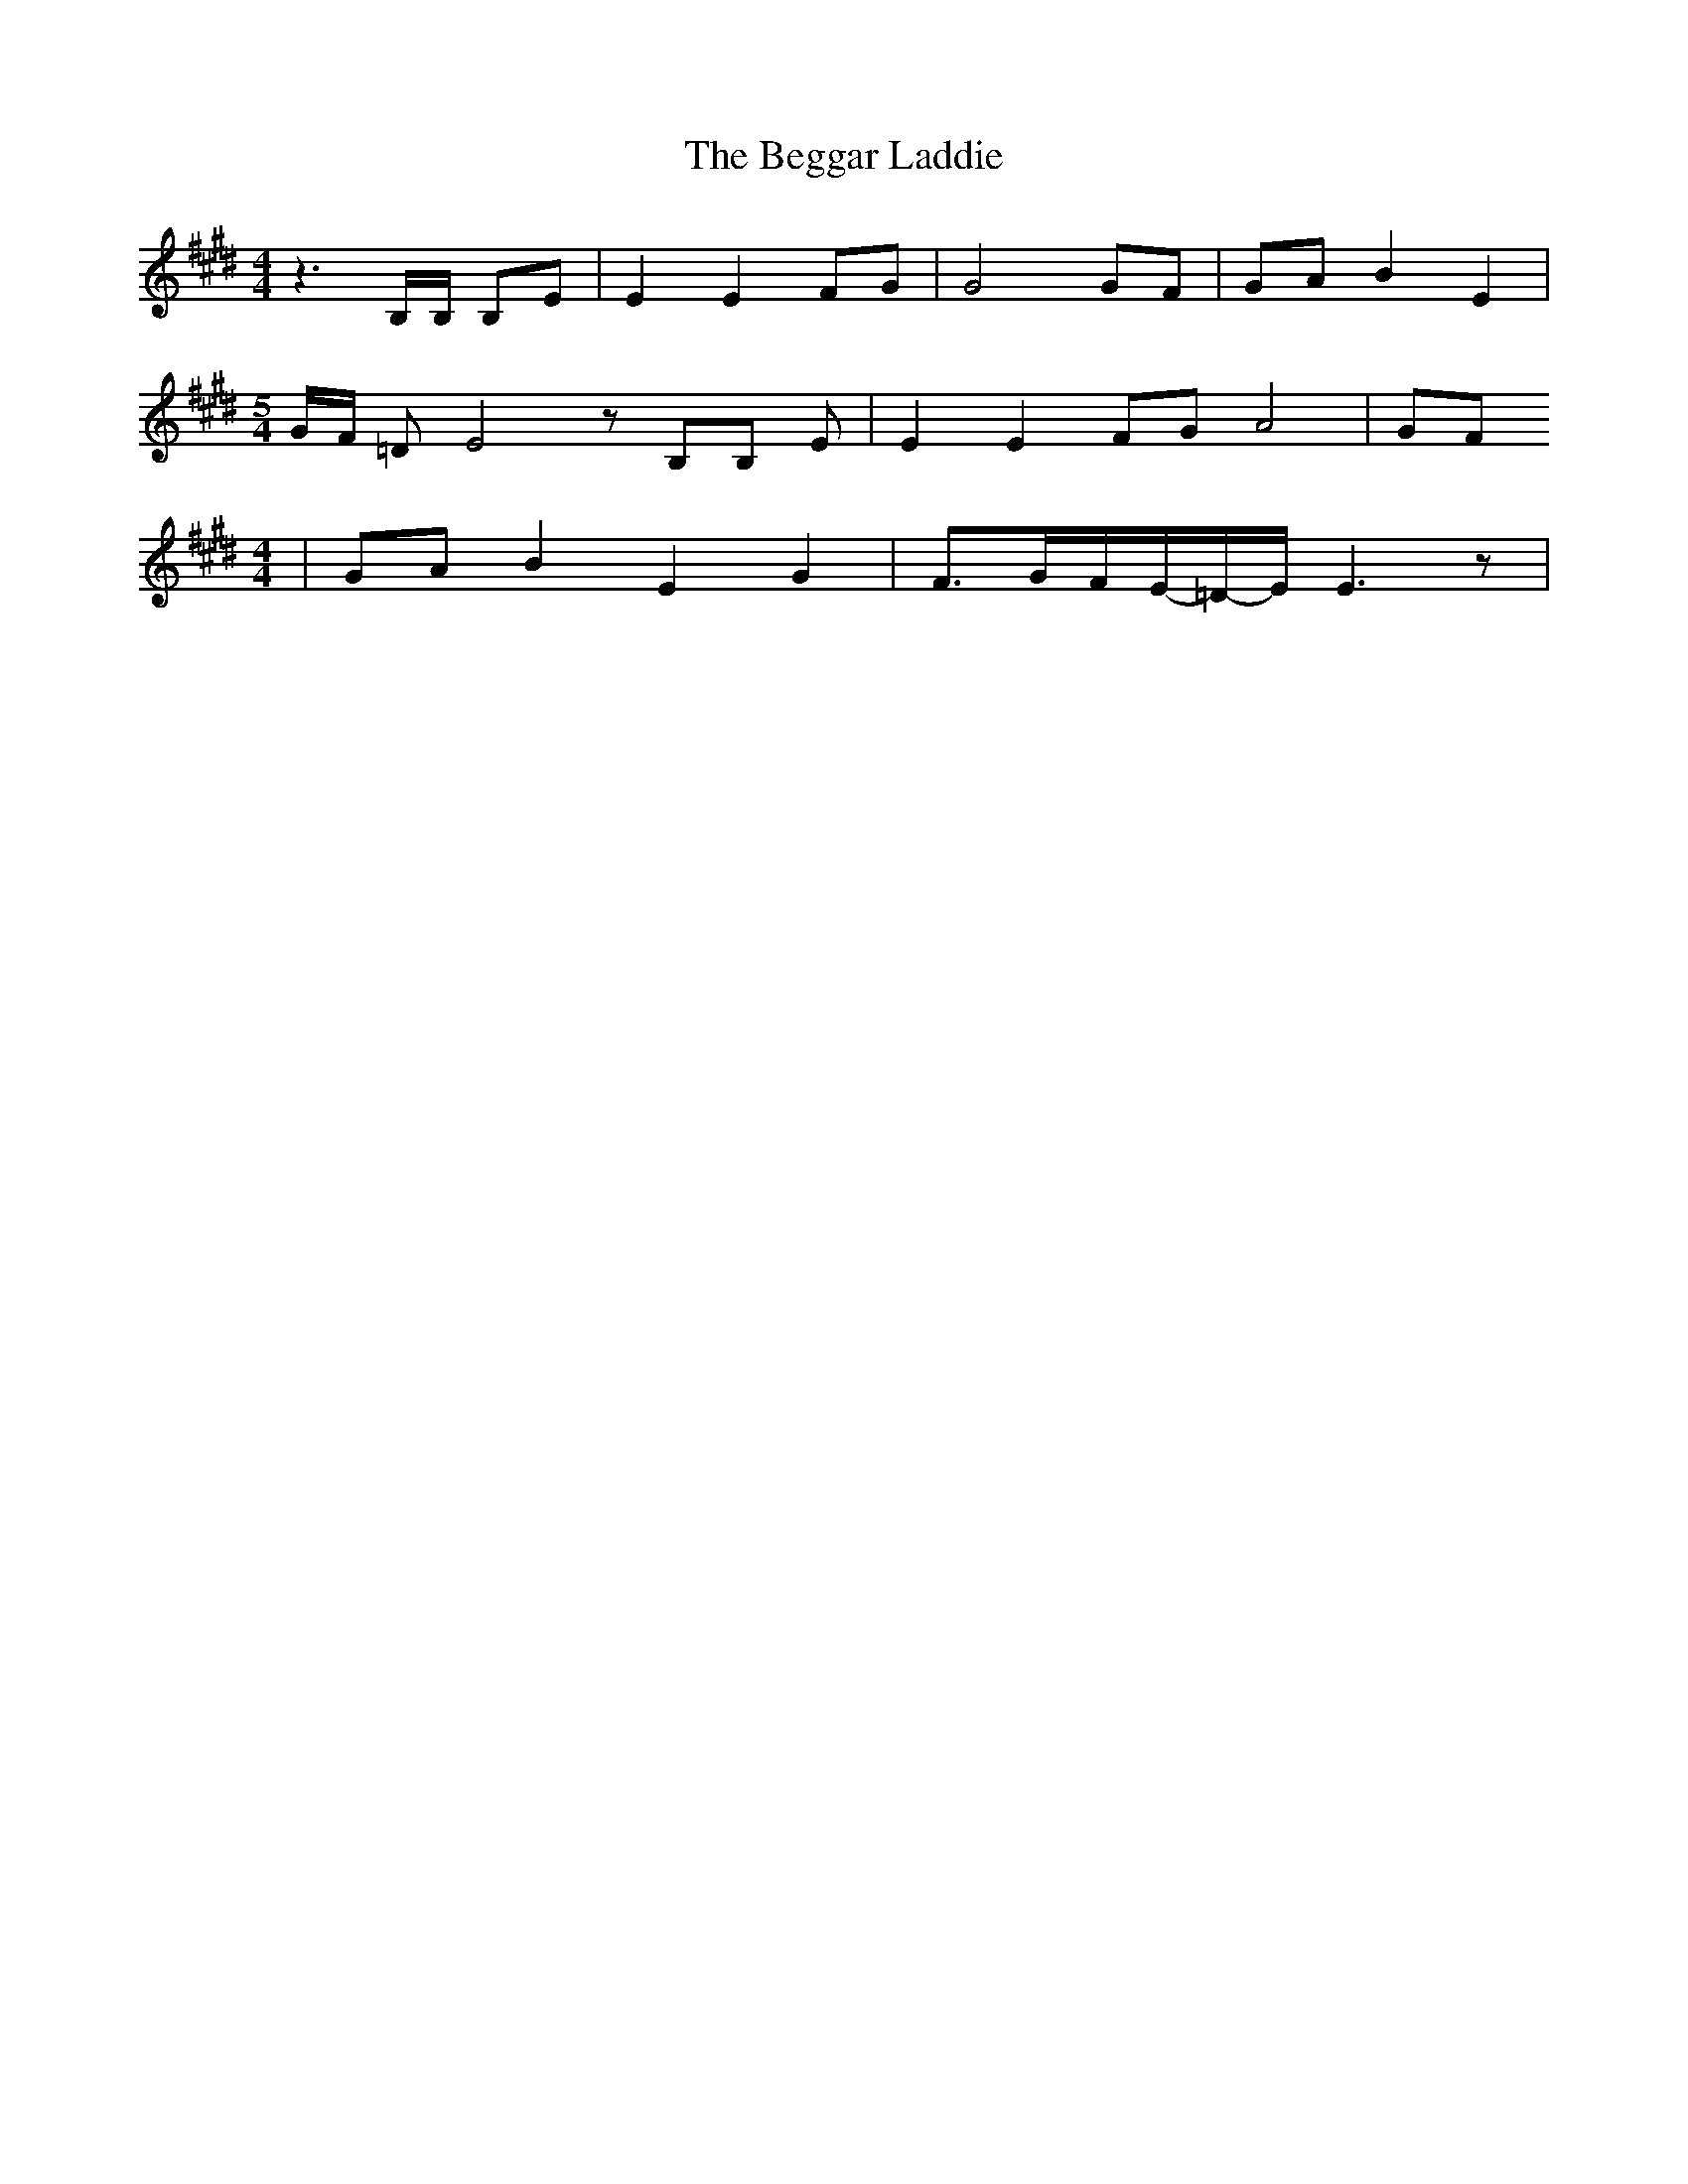 % Generated more or less automatically by swtoabc by Erich Rickheit KSC
X:1
T:The Beggar Laddie
M:4/4
L:1/8
K:E
 z3 B,/2B,/2 B,E| E2 E2 FG| G4G-F| GA B2 E2|
M:5/4
G/2-F/2 =D E4 z B,B, E| E2 E2 FG A4| GF
M:4/4
| GA B2- E2 G2| F3/2-G/2-F/2-E/2-=D/2-E/2 E3 z|

